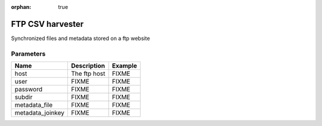 :orphan: true

FTP CSV harvester
=================

Synchronized files and metadata stored on a ftp website

Parameters
----------

.. list-table::
   :header-rows: 1

   * * Name
     * Description
     * Example
   * * host
     * The ftp host
     * FIXME
   * * user
     * FIXME
     * FIXME
   * * password
     * FIXME
     * FIXME
   * * subdir
     * FIXME
     * FIXME
   * * metadata_file
     * FIXME
     * FIXME
   * * metadata_joinkey
     * FIXME
     * FIXME
